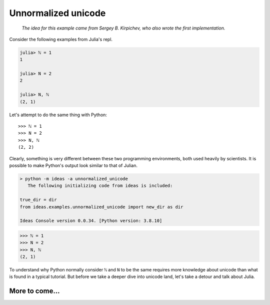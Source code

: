 Unnormalized unicode
=====================

.. epigraph::

    *The idea for this example came from Sergey B. Kirpichev, who also
    wrote the first implementation.*


Consider the following examples from Julia's repl.

.. code-block:: julia

    julia> ℕ = 1
    1

    julia> N = 2
    2

    julia> N, ℕ
    (2, 1)

Let's attempt to do the same thing with Python::

    >>> ℕ = 1
    >>> N = 2
    >>> N, ℕ
    (2, 2)

Clearly, something is very different between these two programming
environments, both used heavily by scientists. It is possible to make
Python's output look similar to that of Julian.

.. code-block:: none

    > python -m ideas -a unnormalized_unicode
       The following initializing code from ideas is included:

    true_dir = dir
    from ideas.examples.unnormalized_unicode import new_dir as dir

    Ideas Console version 0.0.34. [Python version: 3.8.10]

.. code-block::

    >>> ℕ = 1
    >>> N = 2
    >>> N, ℕ
    (2, 1)

To understand why Python normally consider ``ℕ`` and ``N`` to be the
same requires more knowledge about unicode than what is found in a typical
tutorial.  But before we take a deeper dive into unicode land, let's
take a detour and talk about Julia.


More to come...
----------------

